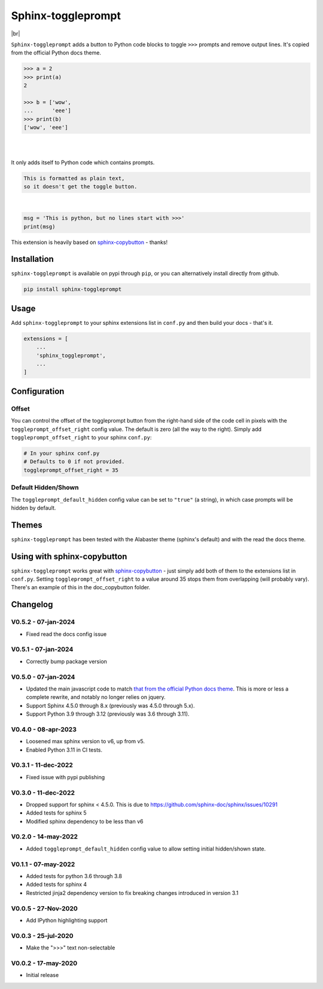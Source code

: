 ======================
Sphinx-toggleprompt
======================

.. image:: https://img.shields.io/pypi/v/sphinx-toggleprompt.svg
    :target: https://pypi.org/project/sphinx-toggleprompt/

.. image:: https://readthedocs.org/projects/sphinx-toggleprompt/badge/?version=stable
    :target: https://sphinx-toggleprompt.readthedocs.io/en/stable/?badge=stable
    :alt: Documentation Status

.. image:: https://github.com/jurasofish/sphinx-toggleprompt/workflows/build/badge.svg?branch=master
    :target: https://github.com/jurasofish/sphinx-toggleprompt/actions


.. |br| raw:: html

  <br/>

|br|

.. image:: _static/example.gif
   :width: 500px


``Sphinx-toggleprompt`` adds a button to Python code blocks to
toggle ``>>>`` prompts and remove output lines. It's copied
from the official Python docs theme.

.. code-block:: python

    >>> a = 2
    >>> print(a)
    2
    
    >>> b = ['wow',
    ...      'eee']
    >>> print(b)
    ['wow', 'eee']

|

.. ipython:: python

    # It works with IPython too
    cloud_vars = ['total_clouds', 'low_clouds',
                  'mid_clouds', 'high_clouds']
    print(sorted(cloud_vars))
    cloud_vars


|

.. ipython:: python

    # It works with IPython too
    cloud_vars = ['total_clouds', 'low_clouds',
                  'mid_clouds', 'high_clouds']
    print(sorted(cloud_vars))


It only adds itself to Python code which contains prompts.

.. code-block:: text

    This is formatted as plain text,
    so it doesn't get the toggle button.

|

.. code-block:: python

    msg = 'This is python, but no lines start with >>>'
    print(msg)

This extension is heavily based on `sphinx-copybutton
<https://github.com/executablebooks/sphinx-copybutton>`_ - thanks!


Installation
==============

``sphinx-toggleprompt`` is available on pypi through ``pip``, or you can
alternatively install directly from github.

.. code-block:: bash

   pip install sphinx-toggleprompt


Usage
============

Add ``sphinx-toggleprompt`` to your sphinx extensions list in ``conf.py``
and then build your docs - that's it.

.. code-block:: python

   extensions = [
       ...
       'sphinx_toggleprompt',
       ...
   ]


Configuration
================


Offset
---------

You can control the offset of the toggleprompt button from the right-hand
side of the code cell in pixels with the ``toggleprompt_offset_right``
config value.
The default is zero (all the way to the right).
Simply add ``toggleprompt_offset_right`` to your sphinx ``conf.py``:

.. code-block:: python

    # In your sphinx conf.py
    # Defaults to 0 if not provided.
    toggleprompt_offset_right = 35


Default Hidden/Shown
----------------------

The ``toggleprompt_default_hidden`` config value can be set to
``"true"`` (a string), in which case prompts will be hidden by default.


Themes
=======

``sphinx-toggleprompt`` has been tested with the Alabaster theme
(sphinx's default) and with the read the docs theme.


Using with sphinx-copybutton
================================

``sphinx-toggleprompt`` works great with `sphinx-copybutton
<https://github.com/executablebooks/sphinx-copybutton>`_ - just simply
add both of them to the extensions list in ``conf.py``.
Setting ``toggleprompt_offset_right`` to a value around 35 stops them
from overlapping (will probably vary).
There's an example of this in the doc_copybutton folder.

.. image:: _static/with_copybutton.png
   :width: 500px


Changelog
================================

V0.5.2 - 07-jan-2024
-----------------------

- Fixed read the docs config issue


V0.5.1 - 07-jan-2024
-----------------------

- Correctly bump package version


V0.5.0 - 07-jan-2024
-----------------------

- Updated the main javascript code to match `that from the official Python docs theme <https://github.com/python/python-docs-theme/blob/d1e6df49a042c3aae79a2a9bc384bb1587fae777/python_docs_theme/static/copybutton.js>`_.
  This is more or less a complete rewrite, and notably no longer relies on jquery.
- Support Sphinx 4.5.0 through 8.x (previously was 4.5.0 through 5.x).
- Support Python 3.9 through 3.12 (previously was 3.6 through 3.11).


V0.4.0 - 08-apr-2023
-----------------------

- Loosened max sphinx version to v6, up from v5.
- Enabled Python 3.11 in CI tests.


V0.3.1 - 11-dec-2022
-----------------------

- Fixed issue with pypi publishing


V0.3.0 - 11-dec-2022
-----------------------

- Dropped support for sphinx < 4.5.0. This is due to https://github.com/sphinx-doc/sphinx/issues/10291
- Added tests for sphinx 5
- Modified sphinx dependency to be less than v6


V0.2.0 - 14-may-2022
-----------------------

- Added ``toggleprompt_default_hidden`` config value to allow setting initial hidden/shown state.


V0.1.1 - 07-may-2022
-----------------------

- Added tests for python 3.6 through 3.8
- Added tests for sphinx 4
- Restricted jinja2 dependency version to fix breaking changes introduced in version 3.1


V0.0.5 - 27-Nov-2020
-----------------------

- Add IPython highlighting support


V0.0.3 - 25-jul-2020
-----------------------

- Make the ">>>" text non-selectable


V0.0.2 - 17-may-2020
-----------------------

- Initial release
